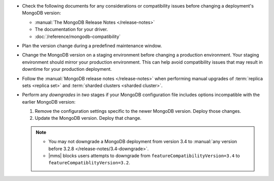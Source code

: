 - Check the following documents for any considerations or compatibility issues
  before changing a deployment's MongoDB version:

  - :manual:`The MongoDB Release Notes </release-notes>`

  - The documentation for your driver.

  - :doc:`/reference/mongodb-compatibility`

- Plan the version change during a predefined maintenance window.

- Change the MongoDB version on a staging environment before changing a
  production environment. Your staging environment should mirror your
  production environment. This can help avoid compatibility issues that may
  result in downtime for your production deployment.

- Follow the :manual:`MongoDB release notes </release-notes>` when performing
  manual upgrades of :term:`replica sets <replica set>` and
  :term:`sharded clusters <sharded cluster>`.

- Perform any *downgrades* in *two* stages if your MongoDB configuration file
  includes options incompatible with the earlier MongoDB version:

  1. Remove the configuration settings specific to the newer MongoDB
     version. Deploy those changes.

     .. example:: 
        If you are running MongoDB version 3.0 with the :guilabel:`engine`
        option set to ``mmapv1``, and want to downgrade to MongoDB 2.6, you
        must first remove the :guilabel:`engine` option. MongoDB 2.6 does not
        support that option.

  2. Update the MongoDB version. Deploy that change.

  .. note::

     - You may not downgrade a MongoDB deployment from version 3.4 to 
       :manual:`any version before 3.2.8 </release-notes/3.4-downgrade>`.

     - |mms| blocks users attempts to downgrade from
       ``featureCompatibilityVersion=3.4`` to
       ``featureCompatiblityVersion=3.2``.
